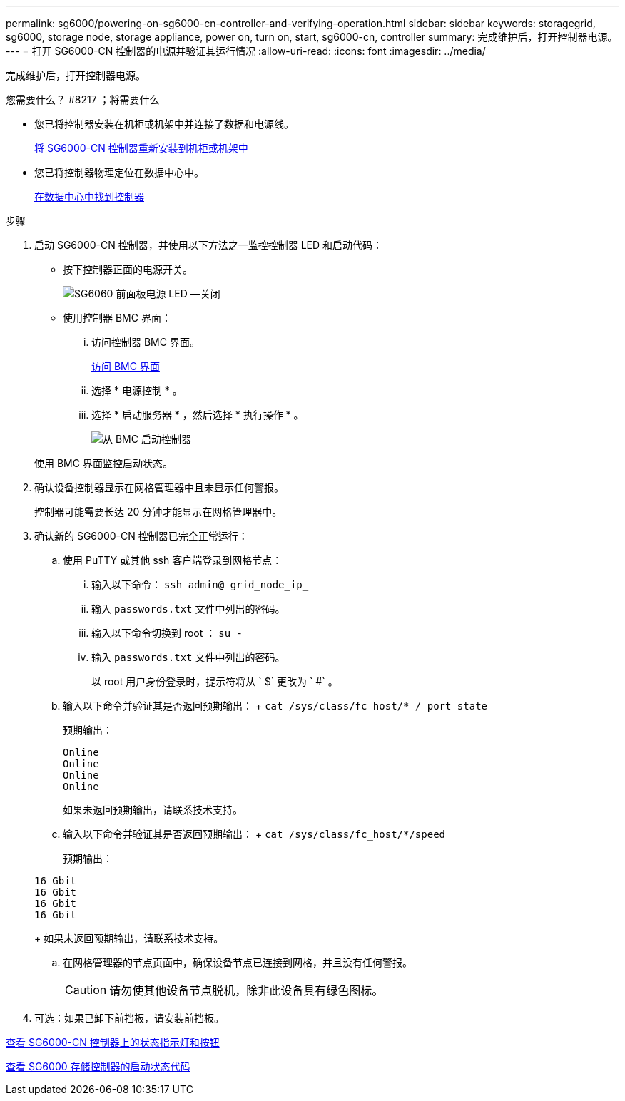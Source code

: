 ---
permalink: sg6000/powering-on-sg6000-cn-controller-and-verifying-operation.html 
sidebar: sidebar 
keywords: storagegrid, sg6000, storage node, storage appliance, power on, turn on, start, sg6000-cn, controller 
summary: 完成维护后，打开控制器电源。 
---
= 打开 SG6000-CN 控制器的电源并验证其运行情况
:allow-uri-read: 
:icons: font
:imagesdir: ../media/


[role="lead"]
完成维护后，打开控制器电源。

.您需要什么？ #8217 ；将需要什么
* 您已将控制器安装在机柜或机架中并连接了数据和电源线。
+
xref:reinstalling-sg6000-cn-controller-into-cabinet-or-rack.adoc[将 SG6000-CN 控制器重新安装到机柜或机架中]

* 您已将控制器物理定位在数据中心中。
+
xref:locating-controller-in-data-center.adoc[在数据中心中找到控制器]



.步骤
. 启动 SG6000-CN 控制器，并使用以下方法之一监控控制器 LED 和启动代码：
+
** 按下控制器正面的电源开关。
+
image::../media/sg6060_front_panel_power_led_off.jpg[SG6060 前面板电源 LED —关闭]

** 使用控制器 BMC 界面：
+
... 访问控制器 BMC 界面。
+
xref:accessing-bmc-interface-sg6000.adoc[访问 BMC 界面]

... 选择 * 电源控制 * 。
... 选择 * 启动服务器 * ，然后选择 * 执行操作 * 。
+
image::../media/sg6060_power_on_from_bmc.png[从 BMC 启动控制器]

+
使用 BMC 界面监控启动状态。





. 确认设备控制器显示在网格管理器中且未显示任何警报。
+
控制器可能需要长达 20 分钟才能显示在网格管理器中。

. 确认新的 SG6000-CN 控制器已完全正常运行：
+
.. 使用 PuTTY 或其他 ssh 客户端登录到网格节点：
+
... 输入以下命令： `ssh admin@ grid_node_ip_`
... 输入 `passwords.txt` 文件中列出的密码。
... 输入以下命令切换到 root ： `su -`
... 输入 `passwords.txt` 文件中列出的密码。
+
以 root 用户身份登录时，提示符将从 ` $` 更改为 ` #` 。



.. 输入以下命令并验证其是否返回预期输出： + `cat /sys/class/fc_host/* / port_state`
+
预期输出：

+
[listing]
----
Online
Online
Online
Online
----
+
如果未返回预期输出，请联系技术支持。

.. 输入以下命令并验证其是否返回预期输出： + `cat /sys/class/fc_host/*/speed`
+
预期输出：

+
[listing]
----
16 Gbit
16 Gbit
16 Gbit
16 Gbit
----
+
如果未返回预期输出，请联系技术支持。

.. 在网格管理器的节点页面中，确保设备节点已连接到网格，并且没有任何警报。
+

CAUTION: 请勿使其他设备节点脱机，除非此设备具有绿色图标。



. 可选：如果已卸下前挡板，请安装前挡板。


xref:viewing-status-indicators-and-buttons-on-sg6000-cn-controller.adoc[查看 SG6000-CN 控制器上的状态指示灯和按钮]

xref:viewing-boot-up-status-codes-for-sg6000-storage-controllers.adoc[查看 SG6000 存储控制器的启动状态代码]

